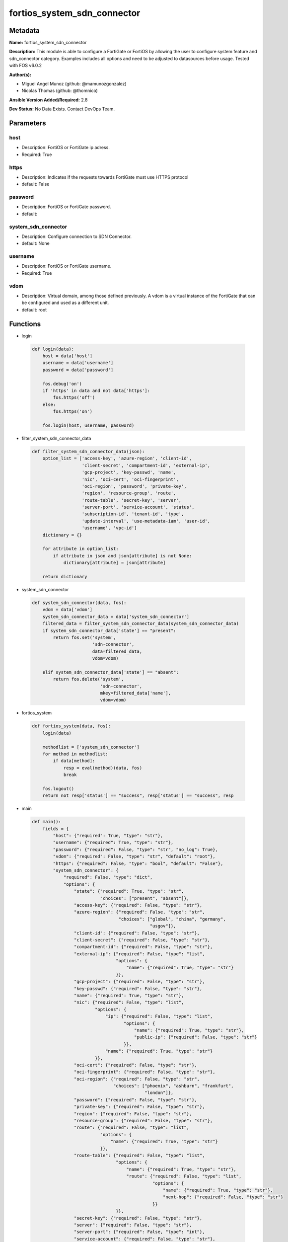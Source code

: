 ============================
fortios_system_sdn_connector
============================


Metadata
--------




**Name:** fortios_system_sdn_connector

**Description:** This module is able to configure a FortiGate or FortiOS by allowing the user to configure system feature and sdn_connector category. Examples includes all options and need to be adjusted to datasources before usage. Tested with FOS v6.0.2


**Author(s):** 

- Miguel Angel Munoz (github: @mamunozgonzalez)

- Nicolas Thomas (github: @thomnico)



**Ansible Version Added/Required:** 2.8

**Dev Status:** No Data Exists. Contact DevOps Team.

Parameters
----------

host
++++

- Description: FortiOS or FortiGate ip adress.

  

- Required: True

https
+++++

- Description: Indicates if the requests towards FortiGate must use HTTPS protocol

  

- default: False

password
++++++++

- Description: FortiOS or FortiGate password.

  

- default: 

system_sdn_connector
++++++++++++++++++++

- Description: Configure connection to SDN Connector.

  

- default: None

username
++++++++

- Description: FortiOS or FortiGate username.

  

- Required: True

vdom
++++

- Description: Virtual domain, among those defined previously. A vdom is a virtual instance of the FortiGate that can be configured and used as a different unit.

  

- default: root




Functions
---------




- login

 .. code-block:: python

    def login(data):
        host = data['host']
        username = data['username']
        password = data['password']
    
        fos.debug('on')
        if 'https' in data and not data['https']:
            fos.https('off')
        else:
            fos.https('on')
    
        fos.login(host, username, password)
    
    

- filter_system_sdn_connector_data

 .. code-block:: python

    def filter_system_sdn_connector_data(json):
        option_list = ['access-key', 'azure-region', 'client-id',
                       'client-secret', 'compartment-id', 'external-ip',
                       'gcp-project', 'key-passwd', 'name',
                       'nic', 'oci-cert', 'oci-fingerprint',
                       'oci-region', 'password', 'private-key',
                       'region', 'resource-group', 'route',
                       'route-table', 'secret-key', 'server',
                       'server-port', 'service-account', 'status',
                       'subscription-id', 'tenant-id', 'type',
                       'update-interval', 'use-metadata-iam', 'user-id',
                       'username', 'vpc-id']
        dictionary = {}
    
        for attribute in option_list:
            if attribute in json and json[attribute] is not None:
                dictionary[attribute] = json[attribute]
    
        return dictionary
    
    

- system_sdn_connector

 .. code-block:: python

    def system_sdn_connector(data, fos):
        vdom = data['vdom']
        system_sdn_connector_data = data['system_sdn_connector']
        filtered_data = filter_system_sdn_connector_data(system_sdn_connector_data)
        if system_sdn_connector_data['state'] == "present":
            return fos.set('system',
                           'sdn-connector',
                           data=filtered_data,
                           vdom=vdom)
    
        elif system_sdn_connector_data['state'] == "absent":
            return fos.delete('system',
                              'sdn-connector',
                              mkey=filtered_data['name'],
                              vdom=vdom)
    
    

- fortios_system

 .. code-block:: python

    def fortios_system(data, fos):
        login(data)
    
        methodlist = ['system_sdn_connector']
        for method in methodlist:
            if data[method]:
                resp = eval(method)(data, fos)
                break
    
        fos.logout()
        return not resp['status'] == "success", resp['status'] == "success", resp
    
    

- main

 .. code-block:: python

    def main():
        fields = {
            "host": {"required": True, "type": "str"},
            "username": {"required": True, "type": "str"},
            "password": {"required": False, "type": "str", "no_log": True},
            "vdom": {"required": False, "type": "str", "default": "root"},
            "https": {"required": False, "type": "bool", "default": "False"},
            "system_sdn_connector": {
                "required": False, "type": "dict",
                "options": {
                    "state": {"required": True, "type": "str",
                              "choices": ["present", "absent"]},
                    "access-key": {"required": False, "type": "str"},
                    "azure-region": {"required": False, "type": "str",
                                     "choices": ["global", "china", "germany",
                                                 "usgov"]},
                    "client-id": {"required": False, "type": "str"},
                    "client-secret": {"required": False, "type": "str"},
                    "compartment-id": {"required": False, "type": "str"},
                    "external-ip": {"required": False, "type": "list",
                                    "options": {
                                        "name": {"required": True, "type": "str"}
                                    }},
                    "gcp-project": {"required": False, "type": "str"},
                    "key-passwd": {"required": False, "type": "str"},
                    "name": {"required": True, "type": "str"},
                    "nic": {"required": False, "type": "list",
                            "options": {
                                "ip": {"required": False, "type": "list",
                                       "options": {
                                           "name": {"required": True, "type": "str"},
                                           "public-ip": {"required": False, "type": "str"}
                                       }},
                                "name": {"required": True, "type": "str"}
                            }},
                    "oci-cert": {"required": False, "type": "str"},
                    "oci-fingerprint": {"required": False, "type": "str"},
                    "oci-region": {"required": False, "type": "str",
                                   "choices": ["phoenix", "ashburn", "frankfurt",
                                               "london"]},
                    "password": {"required": False, "type": "str"},
                    "private-key": {"required": False, "type": "str"},
                    "region": {"required": False, "type": "str"},
                    "resource-group": {"required": False, "type": "str"},
                    "route": {"required": False, "type": "list",
                              "options": {
                                  "name": {"required": True, "type": "str"}
                              }},
                    "route-table": {"required": False, "type": "list",
                                    "options": {
                                        "name": {"required": True, "type": "str"},
                                        "route": {"required": False, "type": "list",
                                                  "options": {
                                                      "name": {"required": True, "type": "str"},
                                                      "next-hop": {"required": False, "type": "str"}
                                                  }}
                                    }},
                    "secret-key": {"required": False, "type": "str"},
                    "server": {"required": False, "type": "str"},
                    "server-port": {"required": False, "type": "int"},
                    "service-account": {"required": False, "type": "str"},
                    "status": {"required": False, "type": "str",
                               "choices": ["disable", "enable"]},
                    "subscription-id": {"required": False, "type": "str"},
                    "tenant-id": {"required": False, "type": "str"},
                    "type": {"required": False, "type": "str",
                             "choices": ["aci", "aws", "azure",
                                         "nsx", "nuage", "oci",
                                         "gcp"]},
                    "update-interval": {"required": False, "type": "int"},
                    "use-metadata-iam": {"required": False, "type": "str",
                                         "choices": ["disable", "enable"]},
                    "user-id": {"required": False, "type": "str"},
                    "username": {"required": False, "type": "str"},
                    "vpc-id": {"required": False, "type": "str"}
    
                }
            }
        }
    
        module = AnsibleModule(argument_spec=fields,
                               supports_check_mode=False)
        try:
            from fortiosapi import FortiOSAPI
        except ImportError:
            module.fail_json(msg="fortiosapi module is required")
    
        global fos
        fos = FortiOSAPI()
    
        is_error, has_changed, result = fortios_system(module.params, fos)
    
        if not is_error:
            module.exit_json(changed=has_changed, meta=result)
        else:
            module.fail_json(msg="Error in repo", meta=result)
    
    



Module Source Code
------------------

.. code-block:: python

    #!/usr/bin/python
    from __future__ import (absolute_import, division, print_function)
    # Copyright 2018 Fortinet, Inc.
    #
    # This program is free software: you can redistribute it and/or modify
    # it under the terms of the GNU General Public License as published by
    # the Free Software Foundation, either version 3 of the License, or
    # (at your option) any later version.
    #
    # This program is distributed in the hope that it will be useful,
    # but WITHOUT ANY WARRANTY; without even the implied warranty of
    # MERCHANTABILITY or FITNESS FOR A PARTICULAR PURPOSE.  See the
    # GNU General Public License for more details.
    #
    # You should have received a copy of the GNU General Public License
    # along with this program.  If not, see <https://www.gnu.org/licenses/>.
    #
    # the lib use python logging can get it if the following is set in your
    # Ansible config.
    
    __metaclass__ = type
    
    ANSIBLE_METADATA = {'status': ['preview'],
                        'supported_by': 'community',
                        'metadata_version': '1.1'}
    
    DOCUMENTATION = '''
    ---
    module: fortios_system_sdn_connector
    short_description: Configure connection to SDN Connector.
    description:
        - This module is able to configure a FortiGate or FortiOS by
          allowing the user to configure system feature and sdn_connector category.
          Examples includes all options and need to be adjusted to datasources before usage.
          Tested with FOS v6.0.2
    version_added: "2.8"
    author:
        - Miguel Angel Munoz (@mamunozgonzalez)
        - Nicolas Thomas (@thomnico)
    notes:
        - Requires fortiosapi library developed by Fortinet
        - Run as a local_action in your playbook
    requirements:
        - fortiosapi>=0.9.8
    options:
        host:
           description:
                - FortiOS or FortiGate ip adress.
           required: true
        username:
            description:
                - FortiOS or FortiGate username.
            required: true
        password:
            description:
                - FortiOS or FortiGate password.
            default: ""
        vdom:
            description:
                - Virtual domain, among those defined previously. A vdom is a
                  virtual instance of the FortiGate that can be configured and
                  used as a different unit.
            default: root
        https:
            description:
                - Indicates if the requests towards FortiGate must use HTTPS
                  protocol
            type: bool
            default: false
        system_sdn_connector:
            description:
                - Configure connection to SDN Connector.
            default: null
            suboptions:
                state:
                    description:
                        - Indicates whether to create or remove the object
                    choices:
                        - present
                        - absent
                access-key:
                    description:
                        - AWS access key ID.
                azure-region:
                    description:
                        - Azure server region.
                    choices:
                        - global
                        - china
                        - germany
                        - usgov
                client-id:
                    description:
                        - Azure client ID (application ID).
                client-secret:
                    description:
                        - Azure client secret (application key).
                compartment-id:
                    description:
                        - Compartment ID.
                external-ip:
                    description:
                        - Configure GCP external IP.
                    suboptions:
                        name:
                            description:
                                - External IP name.
                            required: true
                gcp-project:
                    description:
                        - GCP project name.
                key-passwd:
                    description:
                        - Private key password.
                name:
                    description:
                        - SDN connector name.
                    required: true
                nic:
                    description:
                        - Configure Azure network interface.
                    suboptions:
                        ip:
                            description:
                                - Configure IP configuration.
                            suboptions:
                                name:
                                    description:
                                        - IP configuration name.
                                    required: true
                                public-ip:
                                    description:
                                        - Public IP name.
                        name:
                            description:
                                - Network interface name.
                            required: true
                oci-cert:
                    description:
                        - OCI certificate. Source certificate.local.name.
                oci-fingerprint:
                    description:
                        - OCI pubkey fingerprint.
                oci-region:
                    description:
                        - OCI server region.
                    choices:
                        - phoenix
                        - ashburn
                        - frankfurt
                        - london
                password:
                    description:
                        - Password of the remote SDN connector as login credentials.
                private-key:
                    description:
                        - Private key of GCP service account.
                region:
                    description:
                        - AWS region name.
                resource-group:
                    description:
                        - Azure resource group.
                route:
                    description:
                        - Configure GCP route.
                    suboptions:
                        name:
                            description:
                                - Route name.
                            required: true
                route-table:
                    description:
                        - Configure Azure route table.
                    suboptions:
                        name:
                            description:
                                - Route table name.
                            required: true
                        route:
                            description:
                                - Configure Azure route.
                            suboptions:
                                name:
                                    description:
                                        - Route name.
                                    required: true
                                next-hop:
                                    description:
                                        - Next hop address.
                secret-key:
                    description:
                        - AWS secret access key.
                server:
                    description:
                        - Server address of the remote SDN connector.
                server-port:
                    description:
                        - Port number of the remote SDN connector.
                service-account:
                    description:
                        - GCP service account email.
                status:
                    description:
                        - Enable/disable connection to the remote SDN connector.
                    choices:
                        - disable
                        - enable
                subscription-id:
                    description:
                        - Azure subscription ID.
                tenant-id:
                    description:
                        - Tenant ID (directory ID).
                type:
                    description:
                        - Type of SDN connector.
                    choices:
                        - aci
                        - aws
                        - azure
                        - nsx
                        - nuage
                        - oci
                        - gcp
                update-interval:
                    description:
                        - Dynamic object update interval (0 - 3600 sec, 0 means disabled, default = 60).
                use-metadata-iam:
                    description:
                        - Enable/disable using IAM role from metadata to call API.
                    choices:
                        - disable
                        - enable
                user-id:
                    description:
                        - User ID.
                username:
                    description:
                        - Username of the remote SDN connector as login credentials.
                vpc-id:
                    description:
                        - AWS VPC ID.
    '''
    
    EXAMPLES = '''
    - hosts: localhost
      vars:
       host: "192.168.122.40"
       username: "admin"
       password: ""
       vdom: "root"
      tasks:
      - name: Configure connection to SDN Connector.
        fortios_system_sdn_connector:
          host:  "{{ host }}"
          username: "{{ username }}"
          password: "{{ password }}"
          vdom:  "{{ vdom }}"
          system_sdn_connector:
            state: "present"
            access-key: "<your_own_value>"
            azure-region: "global"
            client-id: "<your_own_value>"
            client-secret: "<your_own_value>"
            compartment-id: "<your_own_value>"
            external-ip:
             -
                name: "default_name_9"
            gcp-project: "<your_own_value>"
            key-passwd: "<your_own_value>"
            name: "default_name_12"
            nic:
             -
                ip:
                 -
                    name: "default_name_15"
                    public-ip: "<your_own_value>"
                name: "default_name_17"
            oci-cert: "<your_own_value> (source certificate.local.name)"
            oci-fingerprint: "<your_own_value>"
            oci-region: "phoenix"
            password: "<your_own_value>"
            private-key: "<your_own_value>"
            region: "<your_own_value>"
            resource-group: "<your_own_value>"
            route:
             -
                name: "default_name_26"
            route-table:
             -
                name: "default_name_28"
                route:
                 -
                    name: "default_name_30"
                    next-hop: "<your_own_value>"
            secret-key: "<your_own_value>"
            server: "192.168.100.40"
            server-port: "34"
            service-account: "<your_own_value>"
            status: "disable"
            subscription-id: "<your_own_value>"
            tenant-id: "<your_own_value>"
            type: "aci"
            update-interval: "40"
            use-metadata-iam: "disable"
            user-id: "<your_own_value>"
            username: "<your_own_value>"
            vpc-id: "<your_own_value>"
    '''
    
    RETURN = '''
    build:
      description: Build number of the fortigate image
      returned: always
      type: string
      sample: '1547'
    http_method:
      description: Last method used to provision the content into FortiGate
      returned: always
      type: string
      sample: 'PUT'
    http_status:
      description: Last result given by FortiGate on last operation applied
      returned: always
      type: string
      sample: "200"
    mkey:
      description: Master key (id) used in the last call to FortiGate
      returned: success
      type: string
      sample: "key1"
    name:
      description: Name of the table used to fulfill the request
      returned: always
      type: string
      sample: "urlfilter"
    path:
      description: Path of the table used to fulfill the request
      returned: always
      type: string
      sample: "webfilter"
    revision:
      description: Internal revision number
      returned: always
      type: string
      sample: "17.0.2.10658"
    serial:
      description: Serial number of the unit
      returned: always
      type: string
      sample: "FGVMEVYYQT3AB5352"
    status:
      description: Indication of the operation's result
      returned: always
      type: string
      sample: "success"
    vdom:
      description: Virtual domain used
      returned: always
      type: string
      sample: "root"
    version:
      description: Version of the FortiGate
      returned: always
      type: string
      sample: "v5.6.3"
    
    '''
    
    from ansible.module_utils.basic import AnsibleModule
    
    fos = None
    
    
    def login(data):
        host = data['host']
        username = data['username']
        password = data['password']
    
        fos.debug('on')
        if 'https' in data and not data['https']:
            fos.https('off')
        else:
            fos.https('on')
    
        fos.login(host, username, password)
    
    
    def filter_system_sdn_connector_data(json):
        option_list = ['access-key', 'azure-region', 'client-id',
                       'client-secret', 'compartment-id', 'external-ip',
                       'gcp-project', 'key-passwd', 'name',
                       'nic', 'oci-cert', 'oci-fingerprint',
                       'oci-region', 'password', 'private-key',
                       'region', 'resource-group', 'route',
                       'route-table', 'secret-key', 'server',
                       'server-port', 'service-account', 'status',
                       'subscription-id', 'tenant-id', 'type',
                       'update-interval', 'use-metadata-iam', 'user-id',
                       'username', 'vpc-id']
        dictionary = {}
    
        for attribute in option_list:
            if attribute in json and json[attribute] is not None:
                dictionary[attribute] = json[attribute]
    
        return dictionary
    
    
    def system_sdn_connector(data, fos):
        vdom = data['vdom']
        system_sdn_connector_data = data['system_sdn_connector']
        filtered_data = filter_system_sdn_connector_data(system_sdn_connector_data)
        if system_sdn_connector_data['state'] == "present":
            return fos.set('system',
                           'sdn-connector',
                           data=filtered_data,
                           vdom=vdom)
    
        elif system_sdn_connector_data['state'] == "absent":
            return fos.delete('system',
                              'sdn-connector',
                              mkey=filtered_data['name'],
                              vdom=vdom)
    
    
    def fortios_system(data, fos):
        login(data)
    
        methodlist = ['system_sdn_connector']
        for method in methodlist:
            if data[method]:
                resp = eval(method)(data, fos)
                break
    
        fos.logout()
        return not resp['status'] == "success", resp['status'] == "success", resp
    
    
    def main():
        fields = {
            "host": {"required": True, "type": "str"},
            "username": {"required": True, "type": "str"},
            "password": {"required": False, "type": "str", "no_log": True},
            "vdom": {"required": False, "type": "str", "default": "root"},
            "https": {"required": False, "type": "bool", "default": "False"},
            "system_sdn_connector": {
                "required": False, "type": "dict",
                "options": {
                    "state": {"required": True, "type": "str",
                              "choices": ["present", "absent"]},
                    "access-key": {"required": False, "type": "str"},
                    "azure-region": {"required": False, "type": "str",
                                     "choices": ["global", "china", "germany",
                                                 "usgov"]},
                    "client-id": {"required": False, "type": "str"},
                    "client-secret": {"required": False, "type": "str"},
                    "compartment-id": {"required": False, "type": "str"},
                    "external-ip": {"required": False, "type": "list",
                                    "options": {
                                        "name": {"required": True, "type": "str"}
                                    }},
                    "gcp-project": {"required": False, "type": "str"},
                    "key-passwd": {"required": False, "type": "str"},
                    "name": {"required": True, "type": "str"},
                    "nic": {"required": False, "type": "list",
                            "options": {
                                "ip": {"required": False, "type": "list",
                                       "options": {
                                           "name": {"required": True, "type": "str"},
                                           "public-ip": {"required": False, "type": "str"}
                                       }},
                                "name": {"required": True, "type": "str"}
                            }},
                    "oci-cert": {"required": False, "type": "str"},
                    "oci-fingerprint": {"required": False, "type": "str"},
                    "oci-region": {"required": False, "type": "str",
                                   "choices": ["phoenix", "ashburn", "frankfurt",
                                               "london"]},
                    "password": {"required": False, "type": "str"},
                    "private-key": {"required": False, "type": "str"},
                    "region": {"required": False, "type": "str"},
                    "resource-group": {"required": False, "type": "str"},
                    "route": {"required": False, "type": "list",
                              "options": {
                                  "name": {"required": True, "type": "str"}
                              }},
                    "route-table": {"required": False, "type": "list",
                                    "options": {
                                        "name": {"required": True, "type": "str"},
                                        "route": {"required": False, "type": "list",
                                                  "options": {
                                                      "name": {"required": True, "type": "str"},
                                                      "next-hop": {"required": False, "type": "str"}
                                                  }}
                                    }},
                    "secret-key": {"required": False, "type": "str"},
                    "server": {"required": False, "type": "str"},
                    "server-port": {"required": False, "type": "int"},
                    "service-account": {"required": False, "type": "str"},
                    "status": {"required": False, "type": "str",
                               "choices": ["disable", "enable"]},
                    "subscription-id": {"required": False, "type": "str"},
                    "tenant-id": {"required": False, "type": "str"},
                    "type": {"required": False, "type": "str",
                             "choices": ["aci", "aws", "azure",
                                         "nsx", "nuage", "oci",
                                         "gcp"]},
                    "update-interval": {"required": False, "type": "int"},
                    "use-metadata-iam": {"required": False, "type": "str",
                                         "choices": ["disable", "enable"]},
                    "user-id": {"required": False, "type": "str"},
                    "username": {"required": False, "type": "str"},
                    "vpc-id": {"required": False, "type": "str"}
    
                }
            }
        }
    
        module = AnsibleModule(argument_spec=fields,
                               supports_check_mode=False)
        try:
            from fortiosapi import FortiOSAPI
        except ImportError:
            module.fail_json(msg="fortiosapi module is required")
    
        global fos
        fos = FortiOSAPI()
    
        is_error, has_changed, result = fortios_system(module.params, fos)
    
        if not is_error:
            module.exit_json(changed=has_changed, meta=result)
        else:
            module.fail_json(msg="Error in repo", meta=result)
    
    
    if __name__ == '__main__':
        main()


